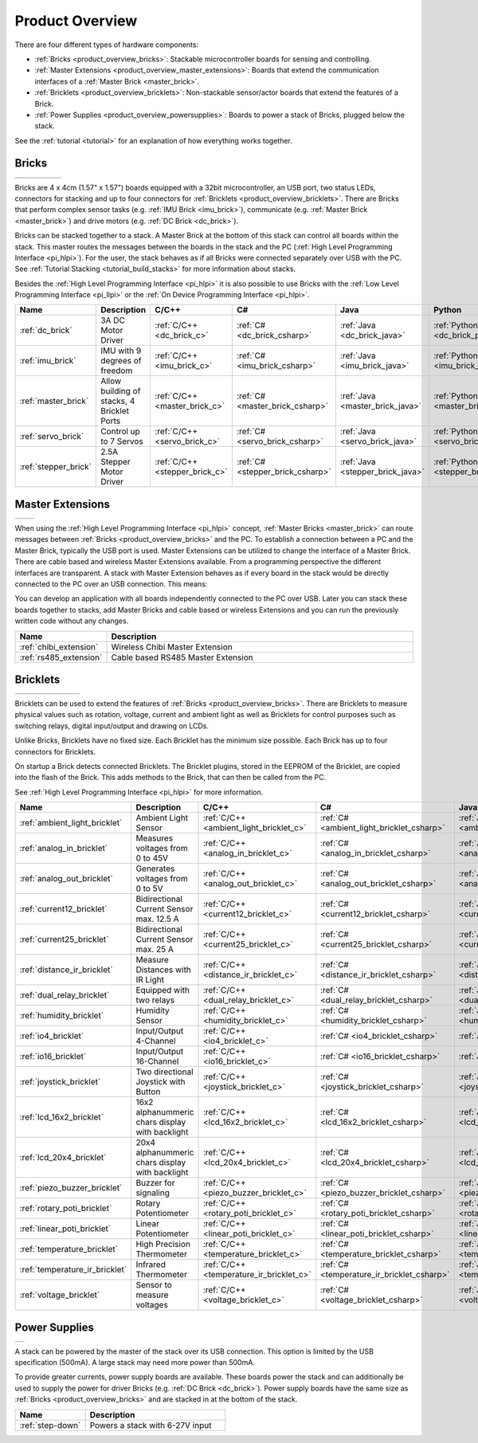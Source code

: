 .. _product_overview:

Product Overview
----------------

There are four different types of hardware components:

* :ref:`Bricks <product_overview_bricks>`: 
  Stackable microcontroller boards for sensing and controlling.
* :ref:`Master Extensions <product_overview_master_extensions>`:
  Boards that extend the communication interfaces of a
  :ref:`Master Brick <master_brick>`.
* :ref:`Bricklets <product_overview_bricklets>`:
  Non-stackable sensor/actor boards that extend the features of a Brick.
* :ref:`Power Supplies <product_overview_powersupplies>`:
  Boards to power a stack of Bricks, plugged below the stack.


See the :ref:`tutorial <tutorial>` for an explanation of how everything works
together.


.. _product_overview_bricks:

Bricks
^^^^^^

.. container:: tfdocimages

 .. list-table::

  * - .. image:: /Images/Bricks/brick_master_tilted_front_100.jpg
       :scale: 100 %
       :alt: Master Brick
       :align: center
       :target: _images/Bricks/brick_master_tilted_front_800.jpg
	   
    - .. image:: /Images/Bricks/brick_dc_tilted_front_100.jpg
       :scale: 100 %
       :alt: DC Brick
       :align: center
       :target: _images/Bricks/brick_dc_tilted_front_800.jpg
	   
    - .. image:: /Images/Bricks/brick_stepper_tilted_front_100.jpg
       :scale: 100 %
       :alt: Stepper Brick
       :align: center
       :target: _images/Bricks/brick_stepper_tilted_front_800.jpg

    - .. image:: /Images/Bricks/brick_servo_tilted_front_100.jpg
       :scale: 100 %
       :alt: Servo Brick
       :align: center
       :target: _images/Bricks/brick_servo_tilted_front_800.jpg

    - .. image:: /Images/Bricks/brick_imu_tilted_front_100.jpg
       :scale: 100 %
       :alt: IMU Brick
       :align: center
       :target: _images/Bricks/brick_imu_tilted_front_800.jpg


Bricks are 4 x 4cm (1.57" x 1.57") boards equipped with a 32bit
microcontroller, an USB port, two status LEDs, connectors for 
stacking and up to four connectors for 
:ref:`Bricklets <product_overview_bricklets>`. 
There are Bricks that perform complex 
sensor tasks (e.g. :ref:`IMU Brick <imu_brick>`), 
communicate (e.g. :ref:`Master Brick <master_brick>`) 
and drive motors (e.g. :ref:`DC Brick <dc_brick>`).

Bricks can be stacked together to a stack. A Master Brick
at the bottom of this stack can control all boards within the stack.
This master routes the messages between the boards in the stack and the PC
(:ref:`High Level Programming Interface <pi_hlpi>`).
For the user, the stack behaves as if all Bricks were connected separately 
over USB with the PC. 
See :ref:`Tutorial Stacking <tutorial_build_stacks>` for more information
about stacks.

Besides the :ref:`High Level Programming Interface <pi_hlpi>` it is also
possible to use Bricks with the
:ref:`Low Level Programming Interface <pi_llpi>`
or the :ref:`On Device Programming Interface <pi_hlpi>`.

.. csv-table::
   :header: "Name", "Description", "C/C++", "C#", "Java", "Python"
   :widths: 15, 40, 5, 5, 5, 5

   ":ref:`dc_brick`", "3A DC Motor Driver", ":ref:`C/C++ <dc_brick_c>`", ":ref:`C# <dc_brick_csharp>`", ":ref:`Java <dc_brick_java>`", ":ref:`Python <dc_brick_python>`"
   ":ref:`imu_brick`", "IMU with 9 degrees of freedom", ":ref:`C/C++ <imu_brick_c>`", ":ref:`C# <imu_brick_csharp>`", ":ref:`Java <imu_brick_java>`", ":ref:`Python <imu_brick_python>`"
   ":ref:`master_brick`", "Allow building of stacks, 4 Bricklet Ports", ":ref:`C/C++ <master_brick_c>`", ":ref:`C# <master_brick_csharp>`", ":ref:`Java <master_brick_java>`", ":ref:`Python <master_brick_python>`"
   ":ref:`servo_brick`", "Control up to 7 Servos", ":ref:`C/C++ <servo_brick_c>`", ":ref:`C# <servo_brick_csharp>`", ":ref:`Java <servo_brick_java>`", ":ref:`Python <servo_brick_python>`"
   ":ref:`stepper_brick`", "2.5A Stepper Motor Driver", ":ref:`C/C++ <stepper_brick_c>`", ":ref:`C# <stepper_brick_csharp>`", ":ref:`Java <stepper_brick_java>`", ":ref:`Python <stepper_brick_python>`"


.. _product_overview_master_extensions:

Master Extensions
^^^^^^^^^^^^^^^^^

.. container:: tfdocimages

 .. list-table::

  * - .. image:: /Images/Extensions/extension_chibi_tilted_100.jpg
       :scale: 100 %
       :alt: Chibi Extension
       :align: center
       :target: _images/Extensions/extension_chibi_tilted_800.jpg

    - .. image:: /Images/Extensions/extension_rs485_tilted_100.jpg
       :scale: 100 %
       :alt: RS485 Extension
       :align: center
       :target: _images/Extensions/extension_rs485_tilted_800.jpg

When using the :ref:`High Level Programming Interface <pi_hlpi>` concept,
:ref:`Master Bricks <master_brick>` can route messages between 
:ref:`Bricks <product_overview_bricks>` and the PC. To establish a connection 
between a PC and the Master Brick, typically the USB port is used.
Master Extensions can be utilized to change the interface of a Master Brick.
There are cable based and wireless Master Extensions available. From a
programming perspective the different interfaces are transparent. 
A stack with Master Extension behaves as if every board in the stack
would be directly connected to the PC over an USB connection. This means:

You can develop an application with all
boards independently connected to the PC over USB. Later you can stack these 
boards together to stacks, add Master Bricks and cable based or wireless
Extensions and you can run the previously written code without any changes.

.. csv-table::
   :header: "Name", "Description"
   :widths: 20, 70 

   ":ref:`chibi_extension`", "Wireless Chibi Master Extension"
   ":ref:`rs485_extension`", "Cable based RS485 Master Extension"


.. _product_overview_bricklets:

Bricklets
^^^^^^^^^

.. container:: tfdocimages

 .. list-table::

  * - .. image:: /Images/Bricklets/bricklet_dual_relay_tilted_100.jpg
       :scale: 100 %
       :alt: Dual Relay Bricklet
       :align: center
       :target: _images/Bricklets/bricklet_dual_relay_tilted_800.jpg

    - .. image:: /Images/Bricklets/bricklet_joystick_tilted_100.jpg
       :scale: 100 %
       :alt: Joystick Bricklet
       :align: center
       :target: _images/Bricklets/bricklet_joystick_tilted_800.jpg

    - .. image:: /Images/Bricklets/bricklet_lcd_20x4_tilted_100.jpg
       :scale: 100 %
       :alt: LCD 20x4 Bricklet
       :align: center
       :target: _images/Bricklets/bricklet_lcd_20x4_tilted_800.jpg

    - .. image:: /Images/Bricklets/bricklet_temperature_ir_tilted_100.jpg
       :scale: 100 %
       :alt: Temperature IR Bricklet
       :align: center
       :target: _images/Bricklets/bricklet_temperature_ir_tilted_800.jpg

    - .. image:: /Images/Bricklets/bricklet_linear_poti_tilted_100.jpg
       :scale: 100 %
       :alt: Linear Poti Bricklet
       :align: center
       :target: _images/Bricklets/bricklet_linear_poti_tilted_800.jpg

    - .. image:: /Images/Bricklets/bricklet_distance_ir_tilted_100.jpg
       :scale: 100 %
       :alt: Distance IR Bricklet
       :align: center
       :target: _images/Bricklets/bricklet_distance_ir_tilted_800.jpg

    - .. image:: /Images/Bricklets/bricklet_voltage_tilted_100.jpg
       :scale: 100 %
       :alt: Voltage Bricklet
       :align: center
       :target: _images/Bricklets/bricklet_voltage_tilted_800.jpg

Bricklets can be used to extend the features of 
:ref:`Bricks <product_overview_bricks>`. There are Bricklets to measure
physical values such as rotation, voltage, current and ambient light
as well as Bricklets for control purposes such as
switching relays, digital input/output and drawing on LCDs. 

Unlike Bricks, Bricklets have no fixed size. Each Bricklet has the minimum 
size possible. Each Brick has up to four connectors for Bricklets.

On startup a Brick detects connected Bricklets. The Bricklet plugins,
stored in the EEPROM of the Bricklet, are copied into the flash of the
Brick. This adds methods to the Brick, that can then be called from the PC.

See :ref:`High Level Programming Interface <pi_hlpi>` for more information.

.. csv-table::
   :header: "Name", "Description", "C/C++", "C#", "Java", "Python"
   :widths: 20, 70, 5, 5, 5, 5

   ":ref:`ambient_light_bricklet`", "Ambient Light Sensor", ":ref:`C/C++ <ambient_light_bricklet_c>`", ":ref:`C# <ambient_light_bricklet_csharp>`", ":ref:`Java <ambient_light_bricklet_java>`", ":ref:`Python <ambient_light_bricklet_python>`"
   ":ref:`analog_in_bricklet`", "Measures voltages from 0 to 45V", ":ref:`C/C++ <analog_in_bricklet_c>`", ":ref:`C# <analog_in_bricklet_csharp>`", ":ref:`Java <analog_in_bricklet_java>`", ":ref:`Python <analog_in_bricklet_python>`"
   ":ref:`analog_out_bricklet`", "Generates voltages from 0 to 5V", ":ref:`C/C++ <analog_out_bricklet_c>`", ":ref:`C# <analog_out_bricklet_csharp>`", ":ref:`Java <analog_out_bricklet_java>`", ":ref:`Python <analog_out_bricklet_python>`"
   ":ref:`current12_bricklet`", "Bidirectional Current Sensor max. 12.5 A", ":ref:`C/C++ <current12_bricklet_c>`", ":ref:`C# <current12_bricklet_csharp>`", ":ref:`Java <current12_bricklet_java>`", ":ref:`Python <current12_bricklet_python>`"
   ":ref:`current25_bricklet`", "Bidirectional Current Sensor max. 25 A", ":ref:`C/C++ <current25_bricklet_c>`", ":ref:`C# <current25_bricklet_csharp>`", ":ref:`Java <current25_bricklet_java>`", ":ref:`Python <current25_bricklet_python>`"
   ":ref:`distance_ir_bricklet`", "Measure Distances with IR Light", ":ref:`C/C++ <distance_ir_bricklet_c>`", ":ref:`C# <distance_ir_bricklet_csharp>`", ":ref:`Java <distance_ir_bricklet_java>`", ":ref:`Python <distance_ir_bricklet_python>`"
   ":ref:`dual_relay_bricklet`", "Equipped with two relays", ":ref:`C/C++ <dual_relay_bricklet_c>`", ":ref:`C# <dual_relay_bricklet_csharp>`", ":ref:`Java <dual_relay_bricklet_java>`", ":ref:`Python <dual_relay_bricklet_python>`"
   ":ref:`humidity_bricklet`", "Humidity Sensor", ":ref:`C/C++ <humidity_bricklet_c>`", ":ref:`C# <humidity_bricklet_csharp>`", ":ref:`Java <humidity_bricklet_java>`", ":ref:`Python <humidity_bricklet_python>`"
   ":ref:`io4_bricklet`", "Input/Output 4-Channel", ":ref:`C/C++ <io4_bricklet_c>`", ":ref:`C# <io4_bricklet_csharp>`", ":ref:`Java <io4_bricklet_java>`", ":ref:`Python <io4_bricklet_python>`"
   ":ref:`io16_bricklet`", "Input/Output 16-Channel", ":ref:`C/C++ <io16_bricklet_c>`", ":ref:`C# <io16_bricklet_csharp>`", ":ref:`Java <io16_bricklet_java>`", ":ref:`Python <io16_bricklet_python>`"
   ":ref:`joystick_bricklet`", "Two directional Joystick with Button", ":ref:`C/C++ <joystick_bricklet_c>`", ":ref:`C# <joystick_bricklet_csharp>`", ":ref:`Java <joystick_bricklet_java>`", ":ref:`Python <joystick_bricklet_python>`"
   ":ref:`lcd_16x2_bricklet`", "16x2 alphanummeric chars display with backlight", ":ref:`C/C++ <lcd_16x2_bricklet_c>`", ":ref:`C# <lcd_16x2_bricklet_csharp>`", ":ref:`Java <lcd_16x2_bricklet_java>`", ":ref:`Python <lcd_16x2_bricklet_python>`"
   ":ref:`lcd_20x4_bricklet`", "20x4 alphanummeric chars display with backlight", ":ref:`C/C++ <lcd_20x4_bricklet_c>`", ":ref:`C# <lcd_20x4_bricklet_csharp>`", ":ref:`Java <lcd_20x4_bricklet_java>`", ":ref:`Python <lcd_20x4_bricklet_python>`"
   ":ref:`piezo_buzzer_bricklet`", "Buzzer for signaling", ":ref:`C/C++ <piezo_buzzer_bricklet_c>`", ":ref:`C# <piezo_buzzer_bricklet_csharp>`", ":ref:`Java <piezo_buzzer_bricklet_java>`", ":ref:`Python <piezo_buzzer_bricklet_python>`"
   ":ref:`rotary_poti_bricklet`", "Rotary Potentiometer", ":ref:`C/C++ <rotary_poti_bricklet_c>`", ":ref:`C# <rotary_poti_bricklet_csharp>`", ":ref:`Java <rotary_poti_bricklet_java>`", ":ref:`Python <rotary_poti_bricklet_python>`"
   ":ref:`linear_poti_bricklet`", "Linear Potentiometer", ":ref:`C/C++ <linear_poti_bricklet_c>`", ":ref:`C# <linear_poti_bricklet_csharp>`", ":ref:`Java <linear_poti_bricklet_java>`", ":ref:`Python <linear_poti_bricklet_python>`"
   ":ref:`temperature_bricklet`", "High Precision Thermometer", ":ref:`C/C++ <temperature_bricklet_c>`", ":ref:`C# <temperature_bricklet_csharp>`", ":ref:`Java <temperature_bricklet_java>`", ":ref:`Python <temperature_bricklet_python>`"
   ":ref:`temperature_ir_bricklet`", "Infrared Thermometer", ":ref:`C/C++ <temperature_ir_bricklet_c>`", ":ref:`C# <temperature_ir_bricklet_csharp>`", ":ref:`Java <temperature_ir_bricklet_java>`", ":ref:`Python <temperature_ir_bricklet_python>`"
   ":ref:`voltage_bricklet`", "Sensor to measure voltages", ":ref:`C/C++ <voltage_bricklet_c>`", ":ref:`C# <voltage_bricklet_csharp>`", ":ref:`Java <voltage_bricklet_java>`", ":ref:`Python <voltage_bricklet_python>`"
   

.. _product_overview_powersupplies:

Power Supplies
^^^^^^^^^^^^^^

.. container:: tfdocimages

 .. list-table::

  * - .. image:: /Images/Power_Supplies/powersupply_tilted_front_100.jpg
       :scale: 100 %
       :alt: Step-Down Power Supply
       :align: center
       :target: _images/Power_Supplies/powersupply_tilted_front_800.jpg

A stack can be powered by the
master of the stack over its USB connection. 
This option is limited by the USB specification (500mA). 
A large stack may need more power than 500mA.

To provide greater currents, power supply boards are available.
These boards power the stack and can additionally be used to supply the power
for driver Bricks (e.g. :ref:`DC Brick <dc_brick>`). Power supply
boards have the same size as :ref:`Bricks <product_overview_bricks>` and are
stacked in at the bottom of the stack.

.. csv-table::
   :header: "Name", "Description"
   :widths: 30, 60

   ":ref:`step-down`", "Powers a stack with 6-27V input"

